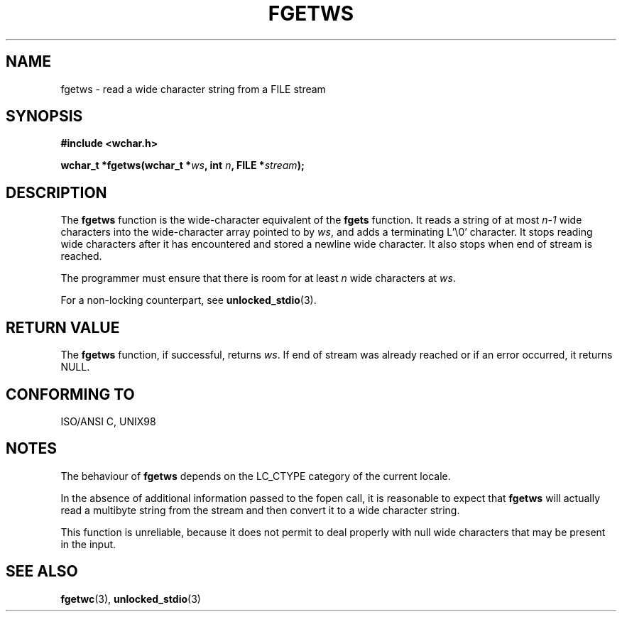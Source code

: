 .\" Copyright (c) Bruno Haible <haible@clisp.cons.org>
.\"
.\" This is free documentation; you can redistribute it and/or
.\" modify it under the terms of the GNU General Public License as
.\" published by the Free Software Foundation; either version 2 of
.\" the License, or (at your option) any later version.
.\"
.\" References consulted:
.\"   GNU glibc-2 source code and manual
.\"   Dinkumware C library reference http://www.dinkumware.com/
.\"   OpenGroup's Single Unix specification http://www.UNIX-systems.org/online.html
.\"   ISO/IEC 9899:1999
.\"
.\" Modified Tue Oct 16 23:18:40 BST 2001 by John Levon <moz@compsoc.man.ac.uk>
.TH FGETWS 3  1999-07-25 "GNU" "Linux Programmer's Manual"
.SH NAME
fgetws \- read a wide character string from a FILE stream
.SH SYNOPSIS
.nf
.B #include <wchar.h>
.sp
.BI "wchar_t *fgetws(wchar_t *" ws ", int " n ", FILE *" stream );
.fi
.SH DESCRIPTION
The \fBfgetws\fP function is the wide-character equivalent of the \fBfgets\fP
function. It reads a string of at most \fIn-1\fP wide characters into the
wide-character array pointed to by \fIws\fP, and adds a terminating L'\\0'
character. It stops reading wide characters after it has encountered and
stored a newline wide character. It also stops when end of stream is reached.
.PP
The programmer must ensure that there is room for at least \fIn\fP wide
characters at \fIws\fP.
.PP
For a non-locking counterpart, see
.BR unlocked_stdio (3).
.SH "RETURN VALUE"
The \fBfgetws\fP function, if successful, returns \fIws\fP. If end of stream
was already reached or if an error occurred, it returns NULL.
.SH "CONFORMING TO"
ISO/ANSI C, UNIX98
.SH NOTES
The behaviour of \fBfgetws\fP depends on the LC_CTYPE category of the
current locale.
.PP
In the absence of additional information passed to the fopen call, it is
reasonable to expect that \fBfgetws\fP will actually read a multibyte string
from the stream and then convert it to a wide character string.
.PP
This function is unreliable, because it does not permit to deal properly with
null wide characters that may be present in the input.
.SH "SEE ALSO"
.BR fgetwc (3),
.BR unlocked_stdio (3)
